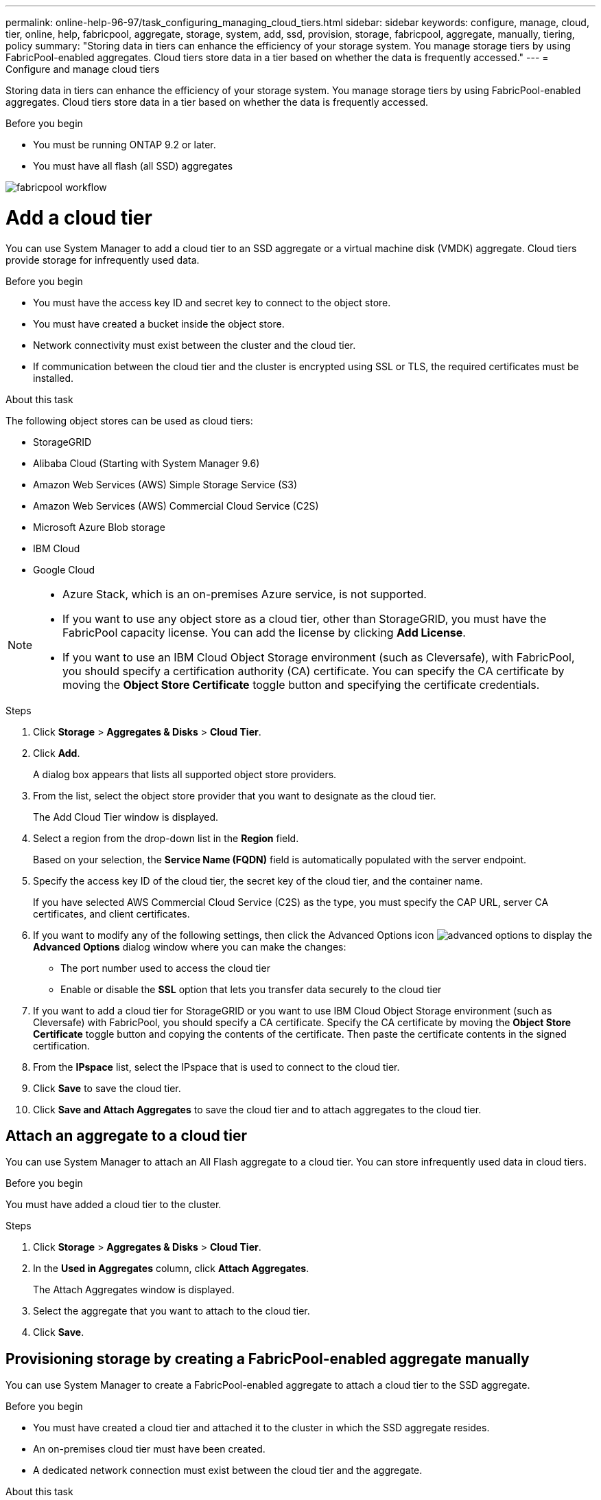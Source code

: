 ---
permalink: online-help-96-97/task_configuring_managing_cloud_tiers.html
sidebar: sidebar
keywords: configure, manage, cloud, tier, online, help, fabricpool, aggregate, storage, system, add, ssd, provision, storage, fabricpool, aggregate, manually, tiering, policy
summary: "Storing data in tiers can enhance the efficiency of your storage system. You manage storage tiers by using FabricPool-enabled aggregates. Cloud tiers store data in a tier based on whether the data is frequently accessed."
---
= Configure and manage cloud tiers

Storing data in tiers can enhance the efficiency of your storage system. You manage storage tiers by using FabricPool-enabled aggregates. Cloud tiers store data in a tier based on whether the data is frequently accessed.

.Before you begin

* You must be running ONTAP 9.2 or later.
* You must have all flash (all SSD) aggregates

image::../media/fabricpool_workflow.gif[]

= Add a cloud tier
:icons: font
:imagesdir: ../media/

[.lead]
You can use System Manager to add a cloud tier to an SSD aggregate or a virtual machine disk (VMDK) aggregate. Cloud tiers provide storage for infrequently used data.

.Before you begin

* You must have the access key ID and secret key to connect to the object store.
* You must have created a bucket inside the object store.
* Network connectivity must exist between the cluster and the cloud tier.
* If communication between the cloud tier and the cluster is encrypted using SSL or TLS, the required certificates must be installed.

.About this task

The following object stores can be used as cloud tiers:

* StorageGRID
* Alibaba Cloud (Starting with System Manager 9.6)
* Amazon Web Services (AWS) Simple Storage Service (S3)
* Amazon Web Services (AWS) Commercial Cloud Service (C2S)
* Microsoft Azure Blob storage
* IBM Cloud
* Google Cloud

[NOTE]
====

* Azure Stack, which is an on-premises Azure service, is not supported.
* If you want to use any object store as a cloud tier, other than StorageGRID, you must have the FabricPool capacity license. You can add the license by clicking *Add License*.
* If you want to use an IBM Cloud Object Storage environment (such as Cleversafe), with FabricPool, you should specify a certification authority (CA) certificate. You can specify the CA certificate by moving the *Object Store Certificate* toggle button and specifying the certificate credentials.

====

.Steps

. Click *Storage* > *Aggregates & Disks* > *Cloud Tier*.
. Click *Add*.
+
A dialog box appears that lists all supported object store providers.

. From the list, select the object store provider that you want to designate as the cloud tier.
+
The Add Cloud Tier window is displayed.

. Select a region from the drop-down list in the *Region* field.
+
Based on your selection, the *Service Name (FQDN)* field is automatically populated with the server endpoint.

. Specify the access key ID of the cloud tier, the secret key of the cloud tier, and the container name.
+
If you have selected AWS Commercial Cloud Service (C2S) as the type, you must specify the CAP URL, server CA certificates, and client certificates.

. If you want to modify any of the following settings, then click the Advanced Options icon image:../media/advanced_options.gif[] to display the *Advanced Options* dialog window where you can make the changes:
 ** The port number used to access the cloud tier
 ** Enable or disable the *SSL* option that lets you transfer data securely to the cloud tier
. If you want to add a cloud tier for StorageGRID or you want to use IBM Cloud Object Storage environment (such as Cleversafe) with FabricPool, you should specify a CA certificate. Specify the CA certificate by moving the *Object Store Certificate* toggle button and copying the contents of the certificate. Then paste the certificate contents in the signed certification.
. From the *IPspace* list, select the IPspace that is used to connect to the cloud tier.
. Click *Save* to save the cloud tier.
. Click *Save and Attach Aggregates* to save the cloud tier and to attach aggregates to the cloud tier.

== Attach an aggregate to a cloud tier

You can use System Manager to attach an All Flash aggregate to a cloud tier. You can store infrequently used data in cloud tiers.

.Before you begin

You must have added a cloud tier to the cluster.

.Steps

. Click *Storage* > *Aggregates & Disks* > *Cloud Tier*.
. In the *Used in Aggregates* column, click *Attach Aggregates*.
+
The Attach Aggregates window is displayed.

. Select the aggregate that you want to attach to the cloud tier.
. Click *Save*.

== Provisioning storage by creating a FabricPool-enabled aggregate manually

You can use System Manager to create a FabricPool-enabled aggregate to attach a cloud tier to the SSD aggregate.

.Before you begin

* You must have created a cloud tier and attached it to the cluster in which the SSD aggregate resides.
* An on-premises cloud tier must have been created.
* A dedicated network connection must exist between the cloud tier and the aggregate.

.About this task

The following object stores can be used as cloud tiers:

* StorageGRID
* Alibaba Cloud (Starting with System Manager 9.6)
* Amazon Web Services (AWS) Simple Storage Service (S3)
* Amazon Web Services (AWS) Commercial Cloud Service (C2S)
* Microsoft Azure Blob storage
* IBM Cloud
* Google Cloud

[NOTE]
====

* Azure Stack, which is an on-premises Azure services, is not supported.
* If you want to use any object store as a cloud tier, other than StorageGRID, you must have the FabricPool capacity license.

====

.Steps

. Create a FabricPool-enabled aggregate by using one of the following methods:
 ** Click *Applications & Tiers* > *Storage Tiers* > *Add Aggregate*.
 ** Click *Storage* > *Aggregate & Disks* > *Aggregates* > *Create*.
. Enable the *Manually Create Aggregate* option to create an aggregate.
. Create a FabricPool-enabled aggregate:
 .. Specify the name of the aggregate, the disk type, and the number of disks or partitions to include in the aggregate.
+
[NOTE]
====
Only all flash (all SSD) aggregates support FabricPool-enabled aggregates.
====
+
The minimum hot spare rule is applied to the disk group that has the largest disk size.

 .. Modify the RAID configuration of the aggregate:
  ... Click *Change*.
  ... In the Change RAID Configuration dialog box, specify the RAID type and the RAID group size.
+
Shared disks support two RAID types: RAID-DP and RAID-TEC.

  ... Click *Save*.
. Select the *FabricPool* checkbox, and then select a cloud tier from the list.
. Click *Create*.

== Change the tiering policy of a volume

You can use System Manager to change the default tiering policy of a volume to control whether the data of the volume is moved to the cloud tier when the data becomes inactive.

.Steps

. Click *Storage* > *Volumes*.
. From the drop-down menu in the *SVM* field, select *All SVMs*.
. Select the volume for which you want to change the tiering policy, and then click *More Actions* > *Change Tiering Policy*.
. Select the required tiering policy from the *Tiering Policy* list, and then click *Save*.

== Edit a cloud tier

You can use System Manager to modify the configuration information of cloud tier. The configuration details that you can edit include the name, fully qualified domain name (FQDN), port, access key ID, secret key, and object store certificate.

.Steps

. Click *Storage* > *Aggregates & Disks* > *Cloud Tier*.
. Select the cloud tier that you want to edit, and then click *Edit*.
. In the *Edit Cloud Tier* window, modify the cloud tier name, FQDN, port, access key ID, secret key, and object store certificate, as required.
+
If you have selected AWS Commercial Cloud Service (C2S) cloud tier, you can modify the server CA certificates, and client certificates.

. Click *Save*.

== Delete a cloud tier

You can use System Manager to delete a cloud tier that you no longer require.

.Before you begin

You must have deleted the FabricPool-enabled aggregate that is associated with the cloud tier.

.Steps

. Click *Storage* > *Aggregates & Disks* > *Cloud Tier*.
. Select the cloud tier that you want to delete, and then click *Delete*.

== What cloud tiers and tiering policies are

Cloud tiers provide storage for infrequently accessed data. You can attach an all-flash (all-SSD) aggregate to a cloud tier to store infrequently used data. You can use tiering policies to decide whether data should be moved to a cloud tier.

You can set one of the following tiering policies on a volume:

* *Snapshot-only*
+
Moves the Snapshot copies of only those volumes that are currently not being referenced by the active file system. Snapshot-only policy is the default tiering policy.

* *Auto*
+
Moves the inactive (cold) data and the Snapshot copies from the active file system to the cloud tier.

* *Backup (for System Manager 9.5)*
+
Moves the newly transferred data of a data protection (DP) volume to the cloud tier.

* *All (starting with System Manager 9.6)*
+
Moves all data to the cloud tier.

* *None*
+
Prevents the data on the volume from being moved to a cloud tier.

== What inactive (cold) data is

Infrequently accessed data in a performance tier is known as inactive (cold) data. By default, data that is not accessed for a period of 31 days becomes inactive.

Inactive data is displayed at the aggregate level, cluster level, and volume level. The inactive data for an aggregate or a cluster is displayed only if inactive scanning is complete on that aggregate or cluster. By default, inactive data is displayed for FabricPool-enabled aggregates and SSD aggregates. Inactive data is not displayed for FlexGroups.

== Cloud Tier window

You can use System Manager to add, edit, and delete cloud tiers and to view cloud tier details.

The Cloud Tier window displays the total number of licensed cloud tiers in the cluster, the licensed space that is used in the cluster, and the licensed space that is available in the cluster. The Cloud Tier window also displays the unlicensed cloud capacity that is used.

=== Command buttons

* *Add*
+
Enables you to add a cloud tier.

* *Attach Aggregates*
+
Enables you to attach aggregates to a cloud tier.

* *Delete*
+
Enables you to delete a selected cloud tier.

* *Edit*
+
Enables you to modify the properties of a selected cloud tier.

=== Details area

You can view detailed information about cloud tiers such as the list of cloud tiers, the details of the object stores, the aggregates used, and the used capacity.

If you create a cloud tier other than Alibaba Cloud, Amazon AWS S3, AWS Commercial Cloud Service (C2S), Google Cloud, IBM Cloud, Microsoft Azure Blob storage, or StorageGRID by using the command-line interface (CLI), this cloud tier is displayed as Others in System Manager. You can then attach aggregates to this cloud tier.

*Related information*

xref:task_installing_ca_certificate_if_you_use_storagegrid_webscale.adoc[Installing a CA certificate if you use StorageGRID]

xref:reference_storage_tiers_window.adoc[Storage Tiers window]

// 2021-12-13, Created by Aoife, sm-classic rework
